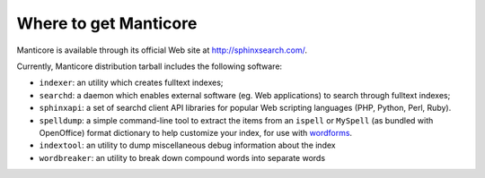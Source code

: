Where to get Manticore
-------------------

Manticore is available through its official Web site at
http://sphinxsearch.com/.

Currently, Manticore distribution tarball includes the following software:

-  ``indexer``: an utility which creates fulltext indexes;

-  ``searchd``: a daemon which enables external software (eg. Web
   applications) to search through fulltext indexes;

-  ``sphinxapi``: a set of searchd client API libraries for popular Web
   scripting languages (PHP, Python, Perl, Ruby).

-  ``spelldump``: a simple command-line tool to extract the items from
   an ``ispell`` or ``MySpell`` (as bundled with OpenOffice) format
   dictionary to help customize your index, for use with
   `wordforms <../index_configuration_options/wordforms.md>`__.

-  ``indextool``: an utility to dump miscellaneous debug information
   about the index

-  ``wordbreaker``: an utility to break down compound words into
   separate words
